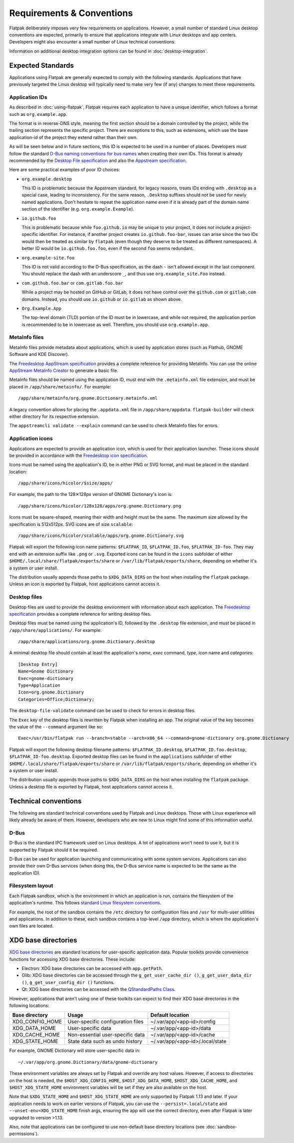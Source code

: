 Requirements & Conventions
==========================

Flatpak deliberately imposes very few requirements on applications.
However, a small number of standard Linux desktop conventions
are expected, primarily to ensure that applications integrate with Linux
desktops and app centers. Developers might also encounter a small number of
Linux technical conventions.

Information on additional desktop integration options can be found in
:doc:`desktop-integration`.

Expected Standards
------------------

Applications using Flatpak are generally expected to comply with the
following standards. Applications that have previously targeted the Linux
desktop will typically need to make very few (if any) changes to meet these requirements.

Application IDs
```````````````

As described in :doc:`using-flatpak`, Flatpak requires each application to have a
unique identifier, which follows a format such as ``org.example.app``.

The format is in reverse-DNS style, meaning the first section should be a domain
controlled by the project, while the trailing section represents the specific project.
There are exceptions to this, such as extensions, which use the base application-id of the project
they extend rather than their own.

As will be seen below and in future sections, this ID is expected to be used in a number of places.
Developers must follow the standard `D-Bus naming conventions for bus names
<https://dbus.freedesktop.org/doc/dbus-specification.html#message-protocol-names>`_
when creating their own IDs. This format is
already recommended by the `Desktop File specification
<https://specifications.freedesktop.org/desktop-entry-spec/latest/file-naming.html>`_
and also the `Appstream specification
<https://www.freedesktop.org/software/appstream/docs/chap-Metadata.html#sect-Metadata-GenericComponent>`_.

Here are some practical examples of poor ID choices:

- ``org.example.desktop``

  This ID is problematic because the Appstream standard, for legacy reasons, treats IDs ending with
  ``.desktop`` as a special case, leading to inconsistency. For the same reason, ``.Desktop`` suffixes
  should not be used for newly named applications. Don't hesitate to repeat the application name
  even if it is already part of the domain name section of the identifier (e.g. ``org.example.Example``).

- ``io.github.foo``

  This is problematic because while ``foo.github.io`` may be unique to your project, it does not
  include a project-specific identifier. For instance, if another project
  creates ``io.github.foo-bar``, issues can arise since the two IDs would then
  be treated as similar by ``flatpak`` (even though they deserve to be treated as different
  namespaces). A better ID would be ``io.github.foo.foo``, even if the second
  ``foo`` seems redundant.

- ``org.example-site.foo``

  This ID is not valid according to the D-Bus specification, as the dash
  ``-`` isn't allowed except in the last component. You should replace
  the dash with an underscore ``_``, and thus use
  ``org.example_site.Foo`` instead.

- ``com.github.foo.bar`` or ``com.gitlab.foo.bar``

  While a project may be hosted on GitHub or GitLab, it does not have
  control over the ``github.com`` or ``gitlab.com``
  domains. Instead, you should use ``io.github`` or ``io.gitlab`` as
  shown above.

- ``Org.Example.App``

  The top-level domain (TLD) portion of the ID must be in lowercase, and while not required,
  the application portion is recommended to be in lowercase as well.
  Therefore, you should use ``org.example.app``.

MetaInfo files
``````````````

MetaInfo files provide metadata about applications, which is
used by application stores (such as Flathub, GNOME Software
and KDE Discover).

The `Freedesktop AppStream specification
<https://www.freedesktop.org/software/appstream/docs/>`_ provides a complete
reference for providing MetaInfo. You can use the online
`AppStream MetaInfo Creator <https://www.freedesktop.org/software/appstream/metainfocreator/>`_
to generate a basic file.

MetaInfo files should be named using the application ID, must end with the ``.metainfo.xml``
file extension, and must be placed in ``/app/share/metainfo/``. For example::

  /app/share/metainfo/org.gnome.Dictionary.metainfo.xml

A legacy convention allows for placing the ``.appdata.xml`` file in ``/app/share/appdata``.
``flatpak-builder`` will check either directory for
its respective extension.

The ``appstreamcli validate --explain`` command can be used to check MetaInfo
files for errors.

Application icons
`````````````````

Applications are expected to provide an application icon, which
is used for their application launcher. These icons should be
provided in accordance with the `Freedesktop icon specification
<https://specifications.freedesktop.org/icon-theme-spec/icon-theme-spec-latest.html>`_.

Icons must be named using the application's ID, be in either PNG or SVG
format, and must be placed in the standard location::

  /app/share/icons/hicolor/$size/apps/

For example, the path to the 128✕128px version of GNOME Dictionary's
icon is::

  /app/share/icons/hicolor/128x128/apps/org.gnome.Dictionary.png

Icons must be square-shaped, meaning their width and height must be the
same. The maximum size allowed by the specification is 512x512px. SVG
icons are of size ``scalable``::

  /app/share/icons/hicolor/scalable/apps/org.gnome.Dictionary.svg

Flatpak will export the following icon name patterns:
``$FLATPAK_ID``, ``$FLATPAK_ID.foo``, ``$FLATPAK_ID-foo``. They may end with an
extension suffix like ``.png`` or ``.svg``. Exported icons can be found in the
``icons`` subfolder of either ``$HOME/.local/share/flatpak/exports/share`` or
``/var/lib/flatpak/exports/share``, depending on whether it's a system or user install.

The distribution usually appends those paths to ``$XDG_DATA_DIRS`` on
the host when installing the ``flatpak`` package. Unless an icon is exported
by Flatpak, host applications cannot access it.

Desktop files
`````````````

Desktop files are used to provide the desktop environment with
information about each application. The `Freedesktop specification
<https://specifications.freedesktop.org/desktop-entry-spec/latest/>`_
provides a complete reference for writing desktop files.

Desktop files must be named using the application's ID, followed
by the ``.desktop`` file extension, and must be placed in
``/app/share/applications/``. For example::

  /app/share/applications/org.gnome.Dictionary.desktop

A minimal desktop file should contain at least the application's *name*,
*exec* command, *type*, *icon* name and *categories*::

  [Desktop Entry]
  Name=Gnome Dictionary
  Exec=gnome-dictionary
  Type=Application
  Icon=org.gnome.Dictionary
  Categories=Office;Dictionary;

The ``desktop-file-validate`` command can be used to check for errors in
desktop files.

The ``Exec`` key of the desktop files is rewritten by Flatpak when installing
an app. The original value of the key becomes the value of the ``--command``
argument like so::

  Exec=/usr/bin/flatpak run --branch=stable --arch=x86_64 --command=gnome-dictionary org.gnome.Dictionary

Flatpak will export the following desktop filename patterns:
``$FLATPAK_ID.desktop``, ``$FLATPAK_ID.foo.desktop``, ``$FLATPAK_ID-foo.desktop``.
Exported desktop files can be found in the ``applications`` subfolder of either
``$HOME/.local/share/flatpak/exports/share`` or
``/var/lib/flatpak/exports/share``, depending on whether it's a system or
user install.

The distribution usually appends those paths to ``$XDG_DATA_DIRS`` on
the host when installing the ``flatpak`` package. Unless a desktop file is
exported by Flatpak, host applications cannot access it.

Technical conventions
---------------------

The following are standard technical conventions used by Flatpak and
Linux desktops. Those with Linux experience will likely already be aware
of them. However, developers who are new to Linux might find some of this
information useful.

D-Bus
`````

D-Bus is the standard IPC framework used on Linux desktops. A lot of
applications won't need to use it, but it is supported by Flatpak should it
be required.

D-Bus can be used for application launching and communicating with some system
services. Applications can also provide their own D-Bus services (when doing
this, the D-Bus service name is expected to be the same as the application ID).

Filesystem layout
`````````````````

Each Flatpak sandbox, which is the environment in which an
application is run, contains the filesystem of the application's
runtime. This follows `standard Linux filesystem conventions
<https://en.wikipedia.org/wiki/Filesystem_Hierarchy_Standard>`_.

For example, the root of the sandbox contains the ``/etc`` directory for
configuration files and ``/usr`` for multi-user utilities and applications. In
addition to these, each sandbox contains a top-level ``/app`` directory,
which is where the application's own files are located.

XDG base directories
--------------------

`XDG base directories
<https://specifications.freedesktop.org/basedir-spec/basedir-spec-latest.html>`_ are
standard locations for user-specific application data. Popular toolkits provide
convenience functions for accessing XDG base directories. These include:

- Electron: XDG base directories can be accessed with ``app.getPath``.
- Glib: XDG base directories can be accessed through
  the ``g_get_user_cache_dir ()``, ``g_get_user_data_dir ()``,
  ``g_get_user_config_dir ()`` functions.
- Qt: XDG base directories can be accessed with the `QStandardPaths
  Class <https://doc.qt.io/qt-5/qstandardpaths.html>`_.

However, applications that aren't using one of these toolkits can expect to
find their XDG base directories in the following locations:

===============  =================================  ================================
Base directory   Usage                              Default location
===============  =================================  ================================
XDG_CONFIG_HOME  User-specific configuration files  ~/.var/app/<app-id>/config
XDG_DATA_HOME    User-specific data                 ~/.var/app/<app-id>/data
XDG_CACHE_HOME   Non-essential user-specific data   ~/.var/app/<app-id>/cache
XDG_STATE_HOME   State data such as undo history    ~/.var/app/<app-id>/.local/state
===============  =================================  ================================

For example, GNOME Dictionary will store user-specific data in::

  ~/.var/app/org.gnome.Dictionary/data/gnome-dictionary

These environment variables are always set by Flatpak and override any host values.
However, if access to directories on the host is needed, the ``$HOST_XDG_CONFIG_HOME``,
``$HOST_XDG_DATA_HOME``, ``$HOST_XDG_CACHE_HOME``, and ``$HOST_XDG_STATE_HOME`` environment
variables will be set if they are also available on the host.

Note that ``$XDG_STATE_HOME`` and ``$HOST_XDG_STATE_HOME`` are only supported by Flatpak 1.13
and later. If your application needs to work on earlier versions of Flatpak, you can use the
``--persist=.local/state`` and ``--unset-env=XDG_STATE_HOME`` finish args, ensuring
the app will use the correct directory, even after Flatpak is later upgraded to version
>1.13.

Also, note that applications can be configured to use non-default base directory
locations (see :doc:`sandbox-permissions`).
